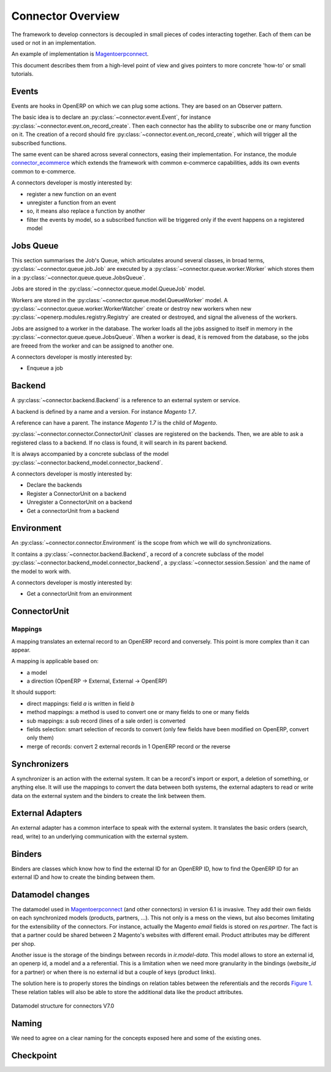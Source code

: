 .. _connectors-specifications:

##################
Connector Overview
##################

The framework to develop connectors is decoupled in small pieces of
codes interacting together. Each of them can be used or not in an
implementation.

An example of implementation is Magentoerpconnect_.

This document describes them from a high-level point of view and gives
pointers to more concrete 'how-to' or small tutorials.

.. _Magentoerpconnect: http://code.launchpad.net/magentoerpconnect

******
Events
******

Events are hooks in OpenERP on which we can plug some actions. They are
based on an Observer pattern.

The basic idea is to declare an :py:class:`~connector.event.Event`, for
instance :py:class:`~connector.event.on_record_create`.
Then each connector has the ability to subscribe one or many function on it.
The creation of a record should fire
:py:class:`~connector.event.on_record_create`,
which will trigger all the subscribed functions.

The same event can be shared across several connectors, easing their
implementation.
For instance, the module connector_ecommerce_ which extends the
framework with common e-commerce capabilities, adds its own events
common to e-commerce.

A connectors developer is mostly interested by:

* register a new function on an event
* unregister a function from an event
* so, it means also replace a function by another
* filter the events by model, so a subscribed function will be triggered
  only if the event happens on a registered model

**********
Jobs Queue
**********

This section summarises the Job's Queue,
which articulates around several classes,
in broad terms,
:py:class:`~connector.queue.job.Job`
are executed by a
:py:class:`~connector.queue.worker.Worker`
which stores them in a
:py:class:`~connector.queue.queue.JobsQueue`.

Jobs are stored in the
:py:class:`~connector.queue.model.QueueJob` model.

Workers are stored in the
:py:class:`~connector.queue.model.QueueWorker` model.
A :py:class:`~connector.queue.worker.WorkerWatcher` create or destroy
new workers when new :py:class:`~openerp.modules.registry.Registry` are
created or destroyed, and signal the aliveness of the workers.

Jobs are assigned to a worker in the database. The worker loads all the
jobs assigned to itself in memory in the
:py:class:`~connector.queue.queue.JobsQueue`.
When a worker is dead, it is removed from the database,
so the jobs are freeed from the worker and can be assigned to another
one.

A connectors developer is mostly interested by:

* Enqueue a job


*******
Backend
*******

A :py:class:`~connector.backend.Backend`
is a reference to an external system or service.

A backend is defined by a name and a version.
For instance `Magento 1.7`.

A reference can have a parent. The instance `Magento 1.7` is the child
of `Magento`.

:py:class:`~connector.connector.ConnectorUnit` classes are registered on
the backends. Then, we are able to ask a registered class to a backend.
If no class is found, it will search in its parent backend.

It is always accompanied by a concrete subclass of the model
:py:class:`~connector.backend_model.connector_backend`.

A connectors developer is mostly interested by:

* Declare the backends
* Register a ConnectorUnit on a backend
* Unregister a ConnectorUnit on a backend
* Get a connectorUnit from a backend


***********
Environment
***********

An :py:class:`~connector.connector.Environment`
is the scope from which we will do synchronizations.

It contains a :py:class:`~connector.backend.Backend`,
a record of a concrete subclass of the model
:py:class:`~connector.backend_model.connector_backend`,
a :py:class:`~connector.session.Session`
and the name of the model to work with.

A connectors developer is mostly interested by:

* Get a connectorUnit from an environment

*************
ConnectorUnit
*************

Mappings
========

A mapping translates an external record to an OpenERP record and
conversely. This point is more complex than it can appear.

A mapping is applicable based on:

* a model
* a direction (OpenERP -> External, External -> OpenERP)

It should support:

* direct mappings: field `a` is written in field `b`
* method mappings: a method is used to convert one or many fields to one
  or many fields
* sub mappings: a sub record (lines of a sale order) is converted
* fields selection: smart selection of records to convert (only few
  fields have been modified on OpenERP, convert only them)
* merge of records: convert 2 external records in 1 OpenERP record or
  the reverse

*************
Synchronizers
*************

A synchronizer is an action with the external system. It can be a
record's import or export, a deletion of something, or anything else.
It will use the mappings to convert the data between both systems, the
external adapters to read or write data on the external system and the
binders to create the link between them.

*****************
External Adapters
*****************

An external adapter has a common interface to speak with the external
system. It translates the basic orders (search, read, write) to an
underlying communication with the external system.

*******
Binders
*******

Binders are classes which know how to find the external ID for an
OpenERP ID, how to find the OpenERP ID for an external ID and how to
create the binding between them.

*****************
Datamodel changes
*****************

The datamodel used in Magentoerpconnect_ (and other connectors) in
version 6.1 is invasive. They add their own fields on each synchronized
models (products, partners, ...). This not only is a mess on the views,
but also becomes limitating for the extensibility of the connectors. For
instance, actually the Magento `email` fields is stored on
`res.partner`. The fact is that a partner could be shared between 2
Magento's websites with different email. Product attributes may be
different per shop.

Another issue is the storage of the bindings between records in
`ir.model-data`. This model allows to store an external id, an openerp
id, a model and a a referential. This is a limitation when we need more
granularity in the bindings (`website_id` for a partner) or when there
is no external id but a couple of keys (product links).

The solution here is to properly stores the bindings on relation tables
between the referentials and the records `Figure 1`_. These relation tables will
also be able to store the additional data like the product attributes.

.. _`Figure 1`:
.. figure:: _static/09_datamodel.png
   :width: 50%
   :alt: New Datamodel for connectors V7.0
   :align: center

   Datamodel structure for connectors V7.0

******
Naming
******

We need to agree on a clear naming for the concepts exposed here and some
of the existing ones.

**********
Checkpoint
**********

.. _connector_ecommerce: https://launchpad.net/openerp-connector
